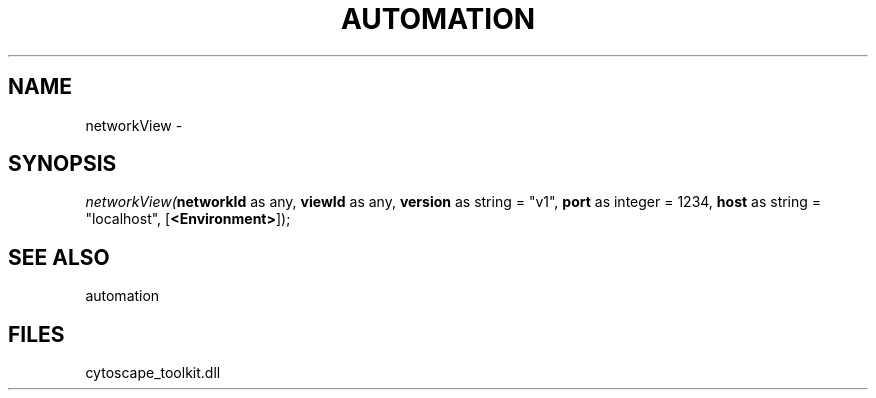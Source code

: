 .\" man page create by R# package system.
.TH AUTOMATION 1 2000-Jan "networkView" "networkView"
.SH NAME
networkView \- 
.SH SYNOPSIS
\fInetworkView(\fBnetworkId\fR as any, 
\fBviewId\fR as any, 
\fBversion\fR as string = "v1", 
\fBport\fR as integer = 1234, 
\fBhost\fR as string = "localhost", 
[\fB<Environment>\fR]);\fR
.SH SEE ALSO
automation
.SH FILES
.PP
cytoscape_toolkit.dll
.PP
